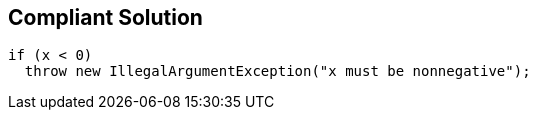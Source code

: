 == Compliant Solution

[source,text]
----
if (x < 0)
  throw new IllegalArgumentException("x must be nonnegative");
----
